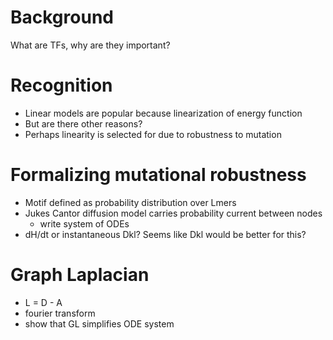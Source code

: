 
* Background
  What are TFs, why are they important?

* Recognition
  - Linear models are popular because linearization of energy function
  - But are there other reasons?
  - Perhaps linearity is selected for due to robustness to mutation

* Formalizing mutational robustness
  - Motif defined as probability distribution over Lmers
  - Jukes Cantor diffusion model carries probability current between nodes
    - write system of ODEs
  - dH/dt or instantaneous Dkl?  Seems like Dkl would be better for this?
 
* Graph Laplacian
  - L = D - A
  - fourier transform
  - show that GL simplifies ODE system
